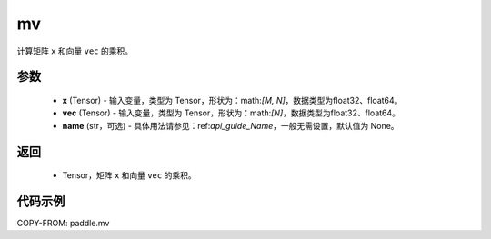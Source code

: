 .. _cn_api_tensor_mv:

mv
-------------------------------

.. py:function:: paddle.mv(x, vec, name=None)

计算矩阵 ``x`` 和向量 ``vec`` 的乘积。

参数
:::::::::
    - **x** (Tensor) - 输入变量，类型为 Tensor，形状为：math:`[M, N]`，数据类型为float32、float64。
    - **vec** (Tensor) - 输入变量，类型为 Tensor，形状为：math:`[N]`，数据类型为float32、float64。
    - **name** (str，可选) - 具体用法请参见：ref:`api_guide_Name`，一般无需设置，默认值为 None。

返回
:::::::::

    - Tensor，矩阵 ``x`` 和向量 ``vec`` 的乘积。

代码示例
::::::::::

COPY-FROM: paddle.mv
